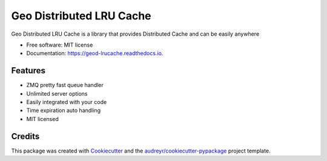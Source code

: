 =========================
Geo Distributed LRU Cache
=========================


.. image:: https://img.shields.io/pypi/v/geod_lrucache.svg
        :target: https://pypi.python.org/pypi/geod_lrucache

.. image:: https://img.shields.io/travis/virgilio/geod_lrucache.svg
        :target: https://travis-ci.org/virgilio/geod_lrucache

.. image:: https://readthedocs.org/projects/geod-lrucache/badge/?version=latest
        :target: https://geod-lrucache.readthedocs.io/en/latest/?badge=latest
        :alt: Documentation Status




Geo Distributed LRU Cache is a library that provides Distributed Cache and can be easily anywhere


* Free software: MIT license
* Documentation: https://geod-lrucache.readthedocs.io.


Features
--------

* ZMQ pretty fast queue handler
* Unlimited server options
* Easily integrated with your code
* Time expiration auto handling
* MIT licensed

Credits
-------

This package was created with Cookiecutter_ and the `audreyr/cookiecutter-pypackage`_ project template.

.. _Cookiecutter: https://github.com/audreyr/cookiecutter
.. _`audreyr/cookiecutter-pypackage`: https://github.com/audreyr/cookiecutter-pypackage
